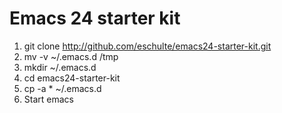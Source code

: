 * Emacs 24 starter kit
  1. git clone http://github.com/eschulte/emacs24-starter-kit.git
  2. mv -v ~/.emacs.d /tmp
  3. mkdir ~/.emacs.d
  4. cd emacs24-starter-kit
  5. cp -a * ~/.emacs.d
  6. Start emacs
